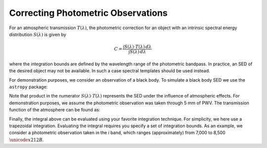 Correcting Photometric Observations
===================================

For an atmospheric transmission :math:`T(\lambda)`, the photometric correction
for an object with an intrinsic spectral energy distribution :math:`S(\lambda)`
is given by

.. math::
   C = \frac{\int S(\lambda) \cdot T(\lambda) \, d\lambda}
             {\int S(\lambda) \, d\lambda}

where the integration bounds are defined by the wavelength range of the
photometric bandpass. In practice, an SED of the desired object may not be
available. In such a case spectral templates should be used instead.

For demonstration purposes, we consider an observation of a black body.
To simulate a black body SED we use the ``astropy`` package:

.. code-block:: python
   :linenos:

   import numpy as np
   from astropy.modeling import models
   from astropy import units as u

   bb = models.BlackBody(temperature=5000*u.K)

   wavelengths = np.arange(3_000, 12_000)
   flux_without_atm = bb(wavelengths * u.AA)

Note that product in the numerator :math:`S(\lambda) \cdot T(\lambda)`
represents the SED under the influence of atmospheric effects.
For demonstration purposes, we assume the photometric observation was taken
through 5 mm of PWV.
The transmission function of the atmosphere can be found as:


.. code-block:: python
   :linenos:

   from pwv_kpno.defaults import v1_transmission

   atm_transmission = v1_transmission(5, wavelengths)

Finally, the integral above can be evaluated using your favorite integration
technique. For simplicity, we here use a trapezoidal integration. Evaluating
the integral requires you specify a set of integration bounds. As an example,
we consider a photometric observation taken in the *i* band, which ranges
(approximately) from 7,000 to 8,500 :math:`\unicode{x212B}`.

.. code-block:: python
   :linenos:

   i_band = (7000, 8500)
   numerator = np.trapz(flux_without_atm * atm_transmission, i_band, dx=1)
   denominator = np.trapz(flux_without_atm, i_band, dx=1)

   photo_corr = np.divide(numerator, denominator)
